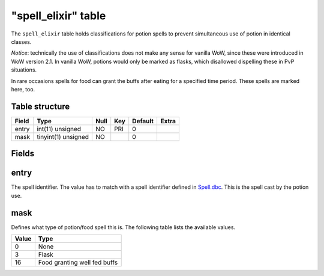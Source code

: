 .. _db-world-spell-elixir:

=====================
"spell\_elixir" table
=====================

The ``spell_elixir`` table holds classifications for potion spells to
prevent simultaneous use of potion in identical classes.

*Notice*: technically the use of classifications does not make any sense
for vanilla WoW, since these were introduced in WoW version 2.1. In
vanilla WoW, potions would only be marked as flasks, which disallowed
dispelling these in PvP situations.

In rare occasions spells for food can grant the buffs after eating for a
specified time period. These spells are marked here, too.

Table structure
---------------

+---------+-----------------------+--------+-------+-----------+---------+
| Field   | Type                  | Null   | Key   | Default   | Extra   |
+=========+=======================+========+=======+===========+=========+
| entry   | int(11) unsigned      | NO     | PRI   | 0         |         |
+---------+-----------------------+--------+-------+-----------+---------+
| mask    | tinyint(1) unsigned   | NO     |       | 0         |         |
+---------+-----------------------+--------+-------+-----------+---------+

Fields
------

entry
-----

The spell identifier. The value has to match with a spell identifier
defined in `Spell.dbc <../dbc/Spell.dbc>`__. This is the spell cast by
the potion use.

mask
----

Defines what type of potion/food spell this is. The following table
lists the available values.

+---------+--------------------------------+
| Value   | Type                           |
+=========+================================+
| 0       | None                           |
+---------+--------------------------------+
| 3       | Flask                          |
+---------+--------------------------------+
| 16      | Food granting well fed buffs   |
+---------+--------------------------------+

